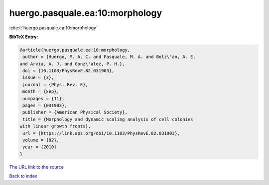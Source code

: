 huergo.pasquale.ea:10:morphology
================================

:cite:t:`huergo.pasquale.ea:10:morphology`

**BibTeX Entry:**

.. code-block:: bibtex

   @article{huergo.pasquale.ea:10:morphology,
    author = {Huergo, M. A. C. and Pasquale, M. A. and Bolz\'an, A. E.
   and Arvia, A. J. and Gonz\'alez, P. H.},
    doi = {10.1103/PhysRevE.82.031903},
    issue = {3},
    journal = {Phys. Rev. E},
    month = {Sep},
    numpages = {11},
    pages = {031903},
    publisher = {American Physical Society},
    title = {Morphology and dynamic scaling analysis of cell colonies
   with linear growth fronts},
    url = {https://link.aps.org/doi/10.1103/PhysRevE.82.031903},
    volume = {82},
    year = {2010}
   }
`The URL link to the source <ttps://link.aps.org/doi/10.1103/PhysRevE.82.031903}>`_


`Back to index <../By-Cite-Keys.html>`_
